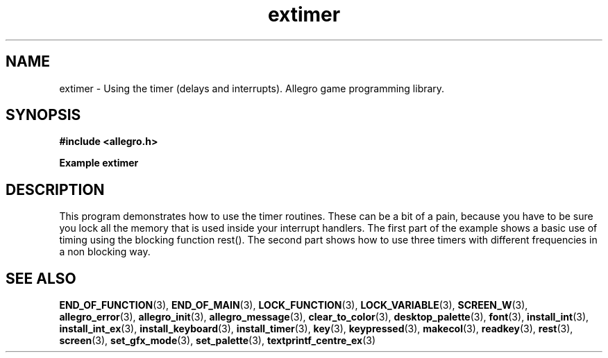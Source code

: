 .\" Generated by the Allegro makedoc utility
.TH extimer 3 "version 4.4.3" "Allegro" "Allegro manual"
.SH NAME
extimer \- Using the timer (delays and interrupts). Allegro game programming library.\&
.SH SYNOPSIS
.B #include <allegro.h>

.sp
.B Example extimer
.SH DESCRIPTION
This program demonstrates how to use the timer routines.
These can be a bit of a pain, because you have to be sure
you lock all the memory that is used inside your interrupt
handlers.  The first part of the example shows a basic use of
timing using the blocking function rest(). The second part
shows how to use three timers with different frequencies in
a non blocking way.

.SH SEE ALSO
.BR END_OF_FUNCTION (3),
.BR END_OF_MAIN (3),
.BR LOCK_FUNCTION (3),
.BR LOCK_VARIABLE (3),
.BR SCREEN_W (3),
.BR allegro_error (3),
.BR allegro_init (3),
.BR allegro_message (3),
.BR clear_to_color (3),
.BR desktop_palette (3),
.BR font (3),
.BR install_int (3),
.BR install_int_ex (3),
.BR install_keyboard (3),
.BR install_timer (3),
.BR key (3),
.BR keypressed (3),
.BR makecol (3),
.BR readkey (3),
.BR rest (3),
.BR screen (3),
.BR set_gfx_mode (3),
.BR set_palette (3),
.BR textprintf_centre_ex (3)
